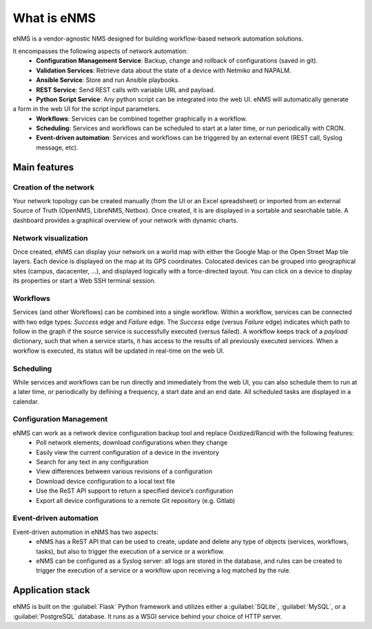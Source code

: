 ============
What is eNMS
============

eNMS is a vendor-agnostic NMS designed for building workflow-based network automation solutions.

.. image:: /_static/base/network_view.png
   :alt: eNMS Introduction
   :align: center

It encompasses the following aspects of network automation:
  - **Configuration Management Service**: Backup, change and rollback of configurations (saved in git).
  - **Validation Services**: Retrieve data about the state of a device with Netmiko and NAPALM.
  - **Ansible Service**: Store and run Ansible playbooks.
  - **REST Service**: Send REST calls with variable URL and payload.
  - **Python Script Service**: Any python script can be integrated into the web UI. eNMS will automatically generate
a form in the web UI for the script input parameters.
  - **Workflows**: Services can be combined together graphically in a workflow.
  - **Scheduling**: Services and workflows can be scheduled to start at a later time, or run periodically with CRON.
  - **Event-driven automation**: Services and workflows can be triggered by an external event (REST call, Syslog message, etc).

.. image:: /_static/base/workflow.gif
   :alt: eNMS workflow system
   :align: center

Main features
-------------
    
Creation of the network
***********************

Your network topology can be created manually (from the UI or an Excel spreadsheet) or imported from an
external Source of Truth (OpenNMS, LibreNMS, Netbox).
Once created, it is are displayed in a sortable and searchable table.
A dashboard provides a graphical overview of your network with dynamic charts.

.. image:: /_static/base/inventory.png
   :alt: Inventory
   :align: center

.. image:: /_static/base/dashboard.png
   :alt: Dashboard
   :align: center

Network visualization
*********************

Once created, eNMS can display your network on a world map with either the Google Map
or the Open Street Map tile layers. Each device is displayed on the map at its GPS coordinates.
Colocated devices can be grouped into geographical sites (campus, dacacenter, ...),
and displayed logically with a force-directed layout.
You can click on a device to display its properties or start a Web SSH terminal session.

.. image:: /_static/base/network_view.png
  :alt: Geographical View
  :align: center

.. image:: /_static/views/site_view/site_view.png
   :alt: Logical view
   :align: center

Workflows
*********

Services (and other Workflows) can be combined into a single workflow.
Within a workflow, services can be connected with two edge types: `Success` edge and `Failure` edge. The `Success` edge (versus `Failure` edge) indicates which path to follow in the graph if the source service is successfully executed (versus failed).
A workflow keeps track of a `payload` dictionary, such that when a service starts, it has access to the results of all previously executed services.
When a workflow is executed, its status will be updated in real-time on the web UI.

.. image:: /_static/base/workflow.png
  :alt: Workflow Builder
  :align: center

Scheduling
**********

While services and workflows can be run directly and immediately from the web UI, you can also schedule them to run at a later time, or periodically by defining a frequency, a start date and an end date. All scheduled tasks are displayed in a calendar.

.. image:: /_static/base/calendar.png
  :alt: Calendar
  :align: center

Configuration Management
************************

eNMS can work as a network device configuration backup tool and replace Oxidized/Rancid with the following features:
  - Poll network elements; download configurations when they change
  - Easily view the current configuration of a device in the inventory
  - Search for any text in any configuration
  - View differences between various revisions of a configuration
  - Download device configuration to a local text file
  - Use the ReST API support to return a specified device’s configuration
  - Export all device configurations to a remote Git repository (e.g. Gitlab)

.. image:: /_static/base/configuration_management.png
  :alt: Configuration Management
  :align: center

Event-driven automation
***********************

Event-driven automation in eNMS has two aspects:
  - eNMS has a ReST API that can be used to create, update and delete any type of objects (services, workflows, tasks), but also to trigger the execution of a service or a workflow. 
  - eNMS can be configured as a Syslog server: all logs are stored in the database, and rules can be created to trigger the execution of a service or a workflow upon receiving a log matched by the rule.

Application stack
-----------------

eNMS is built on the :guilabel:`Flask` Python framework and utilizes either a :guilabel:`SQLite`, :guilabel:`MySQL`, or a :guilabel:`PostgreSQL` database. It runs as a WSGI service behind your choice of HTTP server.

+----------------------------------------+------------------------------------+
|Function                                |Component                           |
+========================================+====================================+
|HTTP Service                            |nginx or Apache                     |
+----------------------------------------+------------------------------------+
|WSGI Service                            |gunicorn or uWSGI                   |
+----------------------------------------+------------------------------------+
|Application                             |Flask/Python 3.6+                   |
+----------------------------------------+------------------------------------+
|Database                                |SQLite, MySQL or PostgreSQL                |
+----------------------------------------+------------------------------------+
|Credentials storage                     |Hashicorp vault                     |
+----------------------------------------+------------------------------------+
|WebSSH connection                       |GoTTY                               |
+----------------------------------------+------------------------------------+